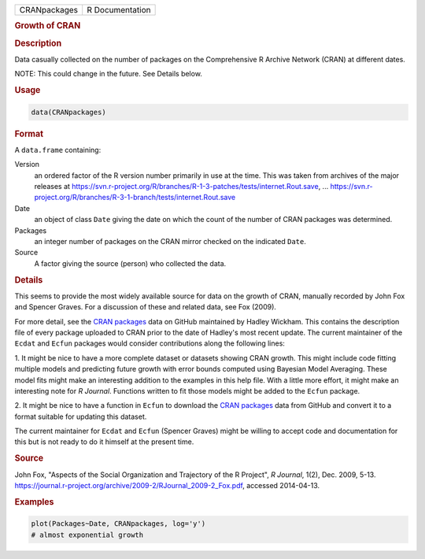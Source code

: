.. container::

   ============ ===============
   CRANpackages R Documentation
   ============ ===============

   .. rubric:: Growth of CRAN
      :name: CRANpackages

   .. rubric:: Description
      :name: description

   Data casually collected on the number of packages on the
   Comprehensive R Archive Network (CRAN) at different dates.

   NOTE: This could change in the future. See Details below.

   .. rubric:: Usage
      :name: usage

   .. code:: R

      data(CRANpackages)

   .. rubric:: Format
      :name: format

   A ``data.frame`` containing:

   Version
      an ordered factor of the R version number primarily in use at the
      time. This was taken from archives of the major releases at
      https://svn.r-project.org/R/branches/R-1-3-patches/tests/internet.Rout.save,
      ...
      https://svn.r-project.org/R/branches/R-3-1-branch/tests/internet.Rout.save

   Date
      an object of class ``Date`` giving the date on which the count of
      the number of CRAN packages was determined.

   Packages
      an integer number of packages on the CRAN mirror checked on the
      indicated ``Date``.

   Source
      A factor giving the source (person) who collected the data.

   .. rubric:: Details
      :name: details

   This seems to provide the most widely available source for data on
   the growth of CRAN, manually recorded by John Fox and Spencer Graves.
   For a discussion of these and related data, see Fox (2009).

   For more detail, see the `CRAN
   packages <https://github.com/hadley/cran-packages>`__ data on GitHub
   maintained by Hadley Wickham. This contains the description file of
   every package uploaded to CRAN prior to the date of Hadley's most
   recent update. The current maintainer of the ``Ecdat`` and ``Ecfun``
   packages would consider contributions along the following lines:

   1. It might be nice to have a more complete dataset or datasets
   showing CRAN growth. This might include code fitting multiple models
   and predicting future growth with error bounds computed using
   Bayesian Model Averaging. These model fits might make an interesting
   addition to the examples in this help file. With a little more
   effort, it might make an interesting note for *R Journal*. Functions
   written to fit those models might be added to the ``Ecfun`` package.

   2. It might be nice to have a function in ``Ecfun`` to download the
   `CRAN packages <https://github.com/hadley/cran-packages>`__ data from
   GitHub and convert it to a format suitable for updating this dataset.

   The current maintainer for ``Ecdat`` and ``Ecfun`` (Spencer Graves)
   might be willing to accept code and documentation for this but is not
   ready to do it himself at the present time.

   .. rubric:: Source
      :name: source

   John Fox, "Aspects of the Social Organization and Trajectory of the R
   Project", *R Journal*, 1(2), Dec. 2009, 5-13.
   https://journal.r-project.org/archive/2009-2/RJournal_2009-2_Fox.pdf,
   accessed 2014-04-13.

   .. rubric:: Examples
      :name: examples

   .. code:: R

      plot(Packages~Date, CRANpackages, log='y')
      # almost exponential growth
